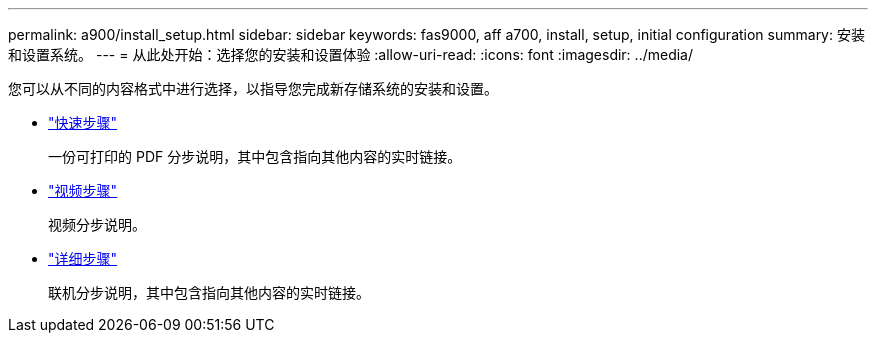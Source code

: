 ---
permalink: a900/install_setup.html 
sidebar: sidebar 
keywords: fas9000, aff a700, install, setup, initial configuration 
summary: 安装和设置系统。 
---
= 从此处开始：选择您的安装和设置体验
:allow-uri-read: 
:icons: font
:imagesdir: ../media/


[role="lead"]
您可以从不同的内容格式中进行选择，以指导您完成新存储系统的安装和设置。

* link:../a900/install_quick_guide.html["快速步骤"^]
+
一份可打印的 PDF 分步说明，其中包含指向其他内容的实时链接。

* link:../a900/install_videos.html["视频步骤"^]
+
视频分步说明。

* link:../a900/install_detailed_guide.html["详细步骤"^]
+
联机分步说明，其中包含指向其他内容的实时链接。


